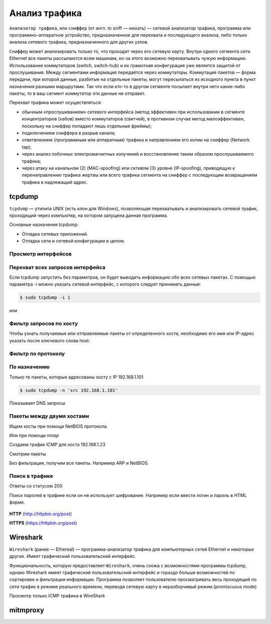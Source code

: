 Анализ трафика
==============

.. seealso::

    * `<https://ru.wikipedia.org/wiki/Анализатор_трафика>`_
    * `Презентация с лекций
      <http://www.slideshare.net/lectureswwwlecturesw/ss-59434219>`_

``Анализатор трафика``, или ``сниффер`` (от англ. to sniff — нюхать) — сетевой
анализатор трафика, программа или программно-аппаратное устройство,
предназначенное для перехвата и последующего анализа, либо только анализа
сетевого трафика, предназначенного для других узлов.

``Сниффер`` может анализировать только то, что проходит через его сетевую карту.
Внутри одного сегмента сети Ethernet все пакеты рассылаются всем машинам, из-за
этого возможно перехватывать чужую информацию. Использование коммутаторов
(switch, switch-hub) и их грамотная конфигурация уже является защитой от
прослушивания. Между сегментами информация передаётся через коммутаторы.
Коммутация пакетов — форма передачи, при которой данные, разбитые на отдельные
пакеты, могут пересылаться из исходного пункта в пункт назначения разными
маршрутами. Так что если кто-то в другом сегменте посылает внутри него
какие-либо пакеты, то в ваш сегмент коммутатор эти данные не отправит.

Перехват трафика может осуществляться:

.. seealso::

   * `<https://ru.wikipedia.org/wiki/Network_tap>`_
   * `<https://ru.wikipedia.org/wiki/MAC-спуфинг>`_
   * `<https://ru.wikipedia.org/wiki/Спуфинг>`_

*  обычным «прослушиванием» сетевого интерфейса (метод эффективен при
   использовании в сегменте концентраторов (хабов) вместо коммутаторов
   (свитчей), в противном случае метод малоэффективен, поскольку на сниффер
   попадают лишь отдельные фреймы);
*  подключением сниффера в разрыв канала;
*  ответвлением (программным или аппаратным) трафика и направлением его копии на сниффер (Network tap);
*  через анализ побочных электромагнитных излучений и восстановление таким образом прослушиваемого трафика;
*  через атаку на канальном (2) (MAC-spoofing) или сетевом (3) уровне
   (IP-spoofing), приводящую к перенаправлению трафика жертвы или всего трафика
   сегмента на сниффер с последующим возвращением трафика в надлежащий адрес.

tcpdump
-------

.. seealso::

   * https://ru.wikipedia.org/wiki/Tcpdump

``tcpdump`` — утилита UNIX (есть клон для Windows), позволяющая перехватывать и
анализировать сетевой трафик, проходящий через компьютер, на котором запущена
данная программа.

Основные назначения tcpdump:

* Отладка сетевых приложений.
* Отладка сети и сетевой конфигурации в целом.

Просмотр интерфейсов
~~~~~~~~~~~~~~~~~~~~

.. no-code-block:: bash

    $ sudo tcpdump -D
    1.wlan0 [Up, Running]
    2.docker0 [Up, Running]
    3.vboxnet0 [Up, Running]
    4.vboxnet1 [Up, Running]
    5.veth283f985 [Up, Running]
    6.any (Pseudo-device that captures on all interfaces) [Up, Running]
    7.lo [Up, Running, Loopback]
    8.eth0 [Up]
    9.bluetooth-monitor (Bluetooth Linux Monitor)
    10.nflog (Linux netfilter log (NFLOG) interface)
    11.nfqueue (Linux netfilter queue (NFQUEUE) interface)
    12.usbmon1 (USB bus number 1)
    13.usbmon2 (USB bus number 2)

Перехват всех запросов интерфейса
~~~~~~~~~~~~~~~~~~~~~~~~~~~~~~~~~

Если tcpdump запустить без параметров, он будет выводить информацию обо всех
сетевых пакетах. С помощью параметра -i можно указать сетевой интерфейс, с
которого следует принимать данные:

.. code-block:: bash

    $ sudo tcpdump -i 1

или

.. no-code-block:: bash

    $ sudo tcpdump -i wlan0
    tcpdump: verbose output suppressed, use -v or -vv for full protocol decode
    listening on wlan0, link-type EN10MB (Ethernet), capture size 262144 bytes
    19:04:24.115872 STP 802.1d, Config, Flags [none], bridge-id 8000.bc:ae:c5:88:91:28.8001, length 35
    19:04:24.219665 IP Arkasha-PC.local.bootpc > 255.255.255.255.bootps: BOOTP/DHCP, Request from 00:1b:fc:6c:c2:42 (oui Unknown), length 300
    19:04:25.118303 IP x220t.local.32371 > google-public-dns-a.google.com.domain: 29524+ PTR? 255.255.255.255.in-addr.arpa. (46)
    19:04:25.186526 IP google-public-dns-a.google.com.domain > x220t.local.32371: 29524 NXDomain 0/1/0 (114)
    19:04:25.287550 IP6 fe80::120b:a9ff:fe0c:f638.mdns > ff02::fb.mdns: 0 PTR (QM)? 255.255.255.255.in-addr.arpa. (46)
    ^C19:04:25.287614 IP x220t.local.mdns > 224.0.0.251.mdns: 0 PTR (QM)? 255.255.255.255.in-addr.arpa. (46)

    6 packets captured
    50 packets received by filter
    0 packets dropped by kernel

Фильтр запросов по хосту
~~~~~~~~~~~~~~~~~~~~~~~~

Чтобы узнать получаемые или отправляемые пакеты от определенного хоста,
необходимо его имя или IP-адрес указать после ключевого слова host:

.. no-code-block:: bash

    $ sudo tcpdump host readthedocs.org
    tcpdump: verbose output suppressed, use -v or -vv for full protocol decode
    listening on wlan0, link-type EN10MB (Ethernet), capture size 262144 bytes
    19:08:24.734572 IP x220t.local.44169 > readthedocs.org.http: Flags [S], seq 1630487586, win 14600, options [mss 1460,sackOK,TS val 281681188 ecr 0,nop,wscale 7], length 0
    19:08:24.900671 IP readthedocs.org.http > x220t.local.44169: Flags [S.], seq 2780774205, ack 1630487587, win 14480, options [mss 1460,sackOK,TS val 1880995361 ecr 281681188,nop,wscale 9], length 0
    19:08:24.900718 IP x220t.local.44169 > readthedocs.org.http: Flags [.], ack 1, win 115, options [nop,nop,TS val 281681229 ecr 1880995361], length 0
    19:08:24.900812 IP x220t.local.44169 > readthedocs.org.http: Flags [P.], seq 1:733, ack 1, win 115, options [nop,nop,TS val 281681229 ecr 1880995361], length 732
    ...
      19:08:28.524595 IP readthedocs.org.https > x220t.local.37282: Flags [.], ack 2254, win 40, options [nop,nop,TS val 1880996266 ecr 281682094], length 0
    19:08:28.605826 IP x220t.local.37282 > readthedocs.org.https: Flags [.], ack 9767, win 296, options [nop,nop,TS val 281682155 ecr 1880996287], length 0
    ^C
    83 packets captured
    89 packets received by filter
    0 packets dropped by kernel

Фильтр по протоколу
~~~~~~~~~~~~~~~~~~~

.. no-code-block:: bash

    $ sudo tcpdump -n tcp

По назначению
~~~~~~~~~~~~~

Только те пакеты, которые адресованы хосту с IP 192.168.1.101

.. code-block:: bash

    $ sudo tcpdump -n 'src 192.168.1.101'

Показывает DNS запросы

.. no-code-block:: bash

    $ sudo tcpdump -n 'udp and dst port 53'
    tcpdump: verbose output suppressed, use -v or -vv for full protocol decode
    listening on wlan0, link-type EN10MB (Ethernet), capture size 262144 bytes
    19:22:52.089174 IP 192.168.1.101.17166 > 8.8.8.8.53: 44241+ A? www.google.ru. (31)
    19:22:52.149972 IP 192.168.1.101.61715 > 8.8.8.8.53: 63972+ A? www.google.ru. (31)
    19:22:52.157017 IP 192.168.1.101.12023 > 8.8.8.8.53: 17412+ AAAA? www.google.ru. (31)
    19:22:52.860129 IP 192.168.1.101.1745 > 8.8.8.8.53: 59896+ A? ssl.gstatic.com. (33)
    19:22:52.860245 IP 192.168.1.101.4582 > 8.8.8.8.53: 28863+ AAAA? ssl.gstatic.com. (33)
    19:22:52.860388 IP 192.168.1.101.12181 > 8.8.8.8.53: 46772+ A? ssl.gstatic.com. (33)
    19:22:53.992159 IP 192.168.1.101.53803 > 8.8.8.8.53: 64496+ A? www.google.ru. (31)
    19:22:54.062859 IP 192.168.1.101.30447 > 8.8.8.8.53: 54230+ AAAA? www.google.ru. (31)
    ^C
    8 packets captured
    10 packets received by filter
    0 packets dropped by kernel

Пакеты между двумя хостами
~~~~~~~~~~~~~~~~~~~~~~~~~~

Ищем хосты при помощи NetBIOS протокола.

.. seealso::

    * https://ru.wikipedia.org/wiki/NetBIOS


.. no-code-block:: bash

    $ nbtscan 192.168.1.0/24
    Doing NBT name scan for addresses from 192.168.1.0/24

    IP address       NetBIOS Name     Server    User             MAC address
    ------------------------------------------------------------------------------
    192.168.1.0     Sendto failed: Permission denied
    192.168.1.101    X220T            <server>  X220T            00:00:00:00:00:00
    192.168.1.23                      <server>                   00:00:00:00:00:00
    192.168.1.22     ARKASHA-PC       <server>  <unknown>        00:1b:fc:6c:c2:12
    192.168.1.255   Sendto failed: Permission denied

Или при помощи `nmap`

.. no-code-block:: bash

    $ nmap -sP 192.168.1.*

    Starting Nmap 6.46 ( http://nmap.org ) at 2015-02-02 20:56 YEKT
    Nmap scan report for 192.168.1.1
    Host is up (0.0068s latency).
    Nmap scan report for 192.168.1.20
    Host is up (0.018s latency).
    Nmap scan report for 192.168.1.21
    Host is up (0.016s latency).
    Nmap scan report for 192.168.1.22
    Host is up (0.028s latency).
    Nmap scan report for 192.168.1.24
    Host is up (0.017s latency).
    Nmap scan report for 192.168.1.26
    Host is up (0.032s latency).
    Nmap scan report for 192.168.1.28
    Host is up (0.0063s latency).
    Nmap scan report for 192.168.1.101
    Host is up (0.00020s latency).
    Nmap done: 256 IP addresses (8 hosts up) scanned in 4.28 seconds

Создаем трафик ICMP для хоста 192.168.1.23

.. no-code-block:: bash

    $ ping 192.168.1.23
    PING 192.168.1.23 (192.168.1.23) 56(84) bytes of data.
    64 bytes from 192.168.1.23: icmp_seq=1 ttl=64 time=1.90 ms
    64 bytes from 192.168.1.23: icmp_seq=2 ttl=64 time=1.27 ms
    64 bytes from 192.168.1.23: icmp_seq=3 ttl=64 time=1.28 ms
    64 bytes from 192.168.1.23: icmp_seq=4 ttl=64 time=1.23 ms
    ^C
    --- 192.168.1.23 ping statistics ---
    4 packets transmitted, 4 received, 0% packet loss, time 3003ms
    rtt min/avg/max/mdev = 1.236/1.423/1.900/0.279 ms

Смотрим пакеты

.. no-code-block:: bash

    $ sudo tcpdump 'src 192.168.1.101 and dst 192.168.1.23 and icmp'
    tcpdump: verbose output suppressed, use -v or -vv for full protocol decode
    listening on wlan0, link-type EN10MB (Ethernet), capture size 262144 bytes
    19:36:45.340321 IP x220t.local > 192.168.1.23: ICMP echo request, id 10305, seq 1, length 64
    19:36:46.341472 IP x220t.local > 192.168.1.23: ICMP echo request, id 10305, seq 2, length 64
    19:36:47.342180 IP x220t.local > 192.168.1.23: ICMP echo request, id 10305, seq 3, length 64
    19:36:48.343557 IP x220t.local > 192.168.1.23: ICMP echo request, id 10305, seq 4, length 64
    ^C
    4 packets captured
    4 packets received by filter
    0 packets dropped by kernel

Без фильтрации, получим все пакеты. Например ARP и NetBIOS.

.. no-code-block:: bash

    $ sudo tcpdump 'src 192.168.1.101 and dst 192.168.1.23'
    tcpdump: verbose output suppressed, use -v or -vv for full protocol decode
    listening on wlan0, link-type EN10MB (Ethernet), capture size 262144 bytes
    19:39:50.567837 ARP, Request who-has 192.168.1.23 tell x220t.local, length 28
    19:39:50.569144 IP x220t.local.netbios-ns > 192.168.1.23.netbios-ns: NBT UDP PACKET(137): QUERY; POSITIVE; RESPONSE; UNICAST
    19:39:55.517322 IP x220t.local > 192.168.1.23: ICMP echo request, id 10662, seq 1, length 64
    19:40:00.533322 ARP, Reply x220t.local is-at 10:0b:a9:0c:f6:38 (oui Unknown), length 28
    ^C
    4 packets captured
    4 packets received by filter
    0 packets dropped by kernel

Поиск в трафике
~~~~~~~~~~~~~~~

Ответы со статусом 200

.. no-code-block:: bash

    $ sudo tcpdump -n -A | grep -e '200 OK'
    tcpdump: verbose output suppressed, use -v or -vv for full protocol decode
    listening on wlan0, link-type EN10MB (Ethernet), capture size 262144 bytes
    A).)...sHTTP/1.1 200 OK
    A).9...vHTTP/1.1 200 OK
    ^C508 packets captured
    508 packets received by filter
    0 packets dropped by kernel

Поиск паролей в трафике если он не использует шифрование.
Например если ввести логин и пароль в HTML форме.

.. figure:: /_static/4.net/login_form.png
    :align: center

.. todo:: Add LaTeX support!

**HTTP** (http://httpbin.org/post)

.. raw:: html

   <form method="POST" action="http://httpbin.org/post">
     Username: <input type="text" name="username" size="15" /><br />
     Password: <input type="password" name="passwort" size="15" /><br />
     <div align="center">
       <p><input type="submit" value="Login" /></p>
     </div>
   </form>

**HTTPS** (https://httpbin.org/post)

.. raw:: html

   <form method="POST" action="https://httpbin.org/post">
     Username: <input type="text" name="username" size="15" /><br />
     Password: <input type="password" name="passwort" size="15" /><br />
     <div align="center">
       <p><input type="submit" value="Login" /></p>
     </div>
   </form>

.. no-code-block:: bash
    :emphasize-lines: 24

    $ sudo tcpdump -l -A -i lo | egrep -i 'pass=|pwd=|log=|login=|user=|username=|pw=|passw=|passwd=|password=|pass:|user:|username:|password:|login:|pass |user ' --color=auto --line-buffered -B20
    tcpdump: verbose output suppressed, use -v or -vv for full protocol decode
    listening on lo, link-type EN10MB (Ethernet), capture size 262144 bytes
    19:54:00.745538 IP localhost.6543 > localhost.58721: Flags [S.], seq 2085108079, ack 4286254343, win 43690, options [mss 65495,sackOK,TS val 282365190 ecr 282365190,nop,wscale 7], length 0
    E..<..@.@.<............a|H9o.{.......0.........
    ............
    19:54:00.745556 IP localhost.58721 > localhost.6543: Flags [.], ack 1, win 342, options [nop,nop,TS val 282365190 ecr 282365190], length 0
    E..4..@.@............a...{..|H9p...V.(.....
    ........
    19:54:00.745694 IP localhost.58721 > localhost.6543: Flags [P.], seq 1:708, ack 1, win 342, options [nop,nop,TS val 282365190 ecr 282365190], length 707
    E.....@.@............a...{..|H9p...V.......
    ........POST /sign_in HTTP/1.1
    Host: localhost:6543
    User-Agent: Mozilla/5.0 (X11; Ubuntu; Linux x86_64; rv:35.0) Gecko/20100101 Firefox/35.0
    Accept: text/html,application/xhtml+xml,application/xml;q=0.9,*/*;q=0.8
    Accept-Language: en-US,en;q=0.5
    Accept-Encoding: gzip, deflate
    Referer: http://localhost:6543/login/
    Cookie: csrftoken=pVVycxJs2YaTCS5vpKTob0TINGsKjAM4; _LOCALE_=ru; _ga=GA1.1.1951453052.1420403120; connect.sid=s%3AnGU-04XqEDWudttY3CHI3LdUmEr__MYG.GF2fEjoSwB0bC99vfK%2FibenygTjwjRPLto948y7FSwU; beaker.session.id=27aa2050fff646b5bfe5cce56dae1472
    Connection: keep-alive
    Content-Type: application/x-www-form-urlencoded
    Content-Length: 53

    came_from=%2F&login=admin&password=123&submit=Sign+In
    ^C111 packets captured
    222 packets received by filter
    0 packets dropped by kernel

Wireshark
---------

.. seealso::

    * https://ru.wikipedia.org/wiki/Wireshark

``Wireshark`` (ранее — Ethereal) — программа-анализатор трафика для компьютерных
сетей Ethernet и некоторых других. Имеет графический пользовательский
интерфейс.

Функциональность, которую предоставляет ``Wireshark``, очень схожа с возможностями
программы tcpdump, однако Wireshark имеет графический пользовательский
интерфейс и гораздо больше возможностей по сортировке и фильтрации информации.
Программа позволяет пользователю просматривать весь проходящий по сети трафик в
режиме реального времени, переводя сетевую карту в неразборчивый
режим.(promiscuous mode)

Просмотр только ICMP трафика в WireShark

.. figure:: /_static/4.net/wireshark.png
    :align: center
    :width: 550pt

mitmproxy
---------

.. seealso::

    * http://mitmproxy.org/index.html
